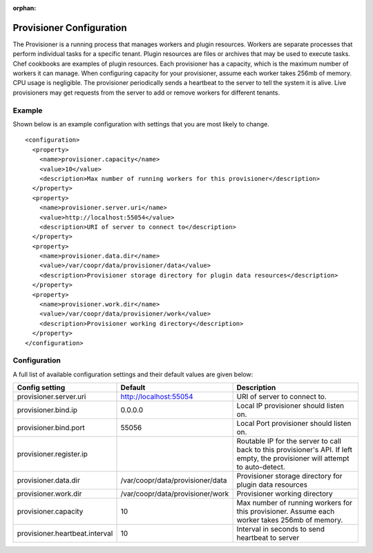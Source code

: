 ..
   Copyright © 2012-2014 Cask Data, Inc.

   Licensed under the Apache License, Version 2.0 (the "License");
   you may not use this file except in compliance with the License.
   You may obtain a copy of the License at
 
       http://www.apache.org/licenses/LICENSE-2.0

   Unless required by applicable law or agreed to in writing, software
   distributed under the License is distributed on an "AS IS" BASIS,
   WITHOUT WARRANTIES OR CONDITIONS OF ANY KIND, either express or implied.
   See the License for the specific language governing permissions and
   limitations under the License.

:orphan:

.. index::
   single: Provisioner Configuration

=========================
Provisioner Configuration
=========================

The Provisioner is a running process that manages workers and plugin resources. Workers are separate
processes that perform individual tasks for a specific tenant. Plugin resources are files or archives
that may be used to execute tasks. Chef cookbooks are examples of plugin resources. Each provisioner
has a capacity, which is the maximum number of workers it can manage. When configuring capacity for
your provisioner, assume each worker takes 256mb of memory. CPU usage is negligible. The provisioner
periodically sends a heartbeat to the server to tell the system it is alive. Live provisioners may
get requests from the server to add or remove workers for different tenants.

Example
^^^^^^^^
Shown below is an example configuration with settings that you are most likely to change.
::
  <configuration>
    <property>
      <name>provisioner.capacity</name>
      <value>10</value>
      <description>Max number of running workers for this provisioner</description>
    </property>
    <property>
      <name>provisioner.server.uri</name>
      <value>http://localhost:55054</value>
      <description>URI of server to connect to</description>
    </property>
    <property>
      <name>provisioner.data.dir</name>
      <value>/var/coopr/data/provisioner/data</value>
      <description>Provisioner storage directory for plugin data resources</description>
    </property>
    <property>
      <name>provisioner.work.dir</name>
      <value>/var/coopr/data/provisioner/work</value>
      <description>Provisioner working directory</description>
    </property>
  </configuration>

Configuration
^^^^^^^^^^^^^

A full list of available configuration settings and their default values are given below:

.. list-table::
   :header-rows: 1

   * - Config setting
     - Default
     - Description
   * - provisioner.server.uri
     - http://localhost:55054 
     - URI of server to connect to.
   * - provisioner.bind.ip
     - 0.0.0.0
     - Local IP provisioner should listen on.
   * - provisioner.bind.port
     - 55056
     - Local Port provisioner should listen on.
   * - provisioner.register.ip
     - 
     - Routable IP for the server to call back to this provisioner's API. If left empty, the provisioner will attempt to auto-detect.
   * - provisioner.data.dir
     - /var/coopr/data/provisioner/data
     - Provisioner storage directory for plugin data resources
   * - provisioner.work.dir
     - /var/coopr/data/provisioner/work
     - Provisioner working directory
   * - provisioner.capacity
     - 10
     - Max number of running workers for this provisioner. Assume each worker takes 256mb of memory.
   * - provisioner.heartbeat.interval
     - 10
     - Interval in seconds to send heartbeat to server
